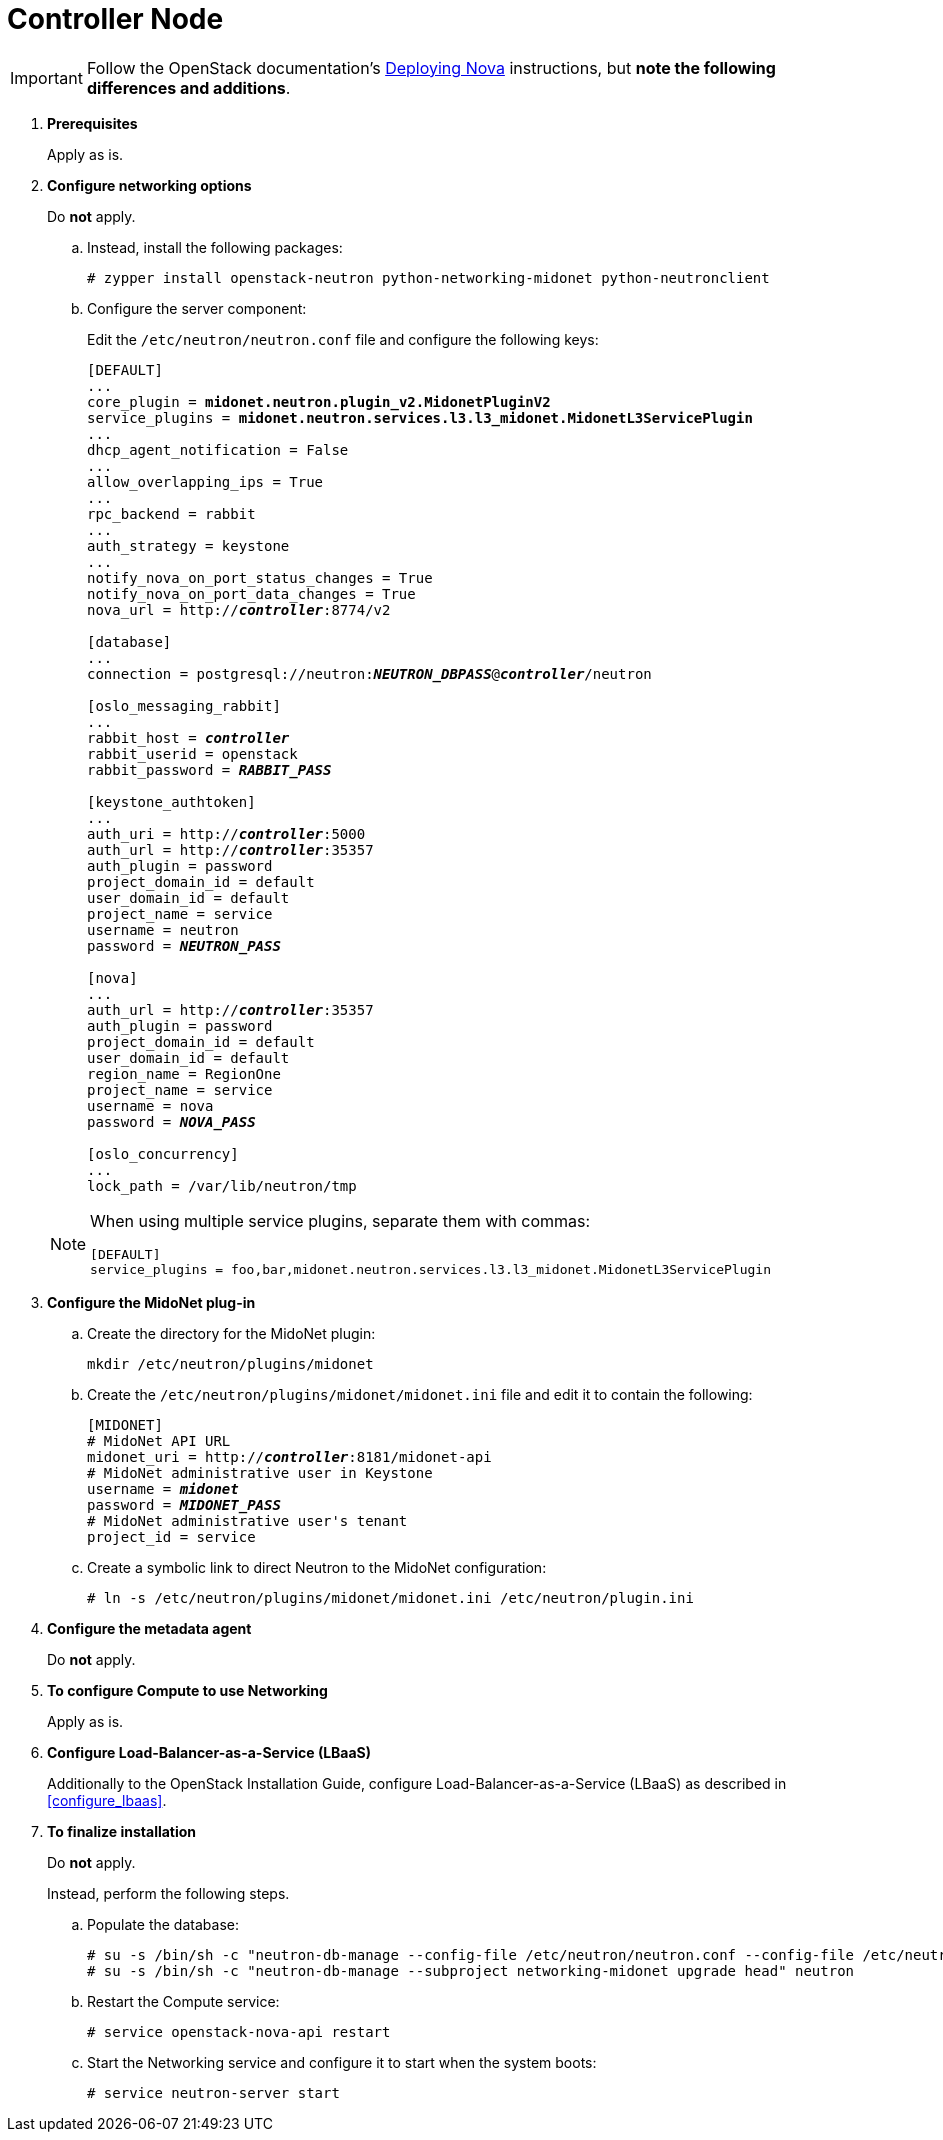 [[neutron_controller_node_installation]]
= Controller Node

[IMPORTANT]
Follow the OpenStack documentation's
https://www.suse.com/documentation/suse-openstack-cloud-6/book_cloud_deploy/data/sec_depl_ostack_nova.html[Deploying Nova]
instructions, but *note the following differences and additions*.

. *Prerequisites*
+
====
Apply as is.
====

. *Configure networking options*
+
====
Do *not* apply.

.. Instead, install the following packages:
+
[source]
----
# zypper install openstack-neutron python-networking-midonet python-neutronclient
----
+
.. Configure the server component:
+
Edit the `/etc/neutron/neutron.conf` file and configure the following keys:
+
[literal,subs="quotes"]
----
[DEFAULT]
...
core_plugin = *midonet.neutron.plugin_v2.MidonetPluginV2*
service_plugins = *midonet.neutron.services.l3.l3_midonet.MidonetL3ServicePlugin*
...
dhcp_agent_notification = False
...
allow_overlapping_ips = True
...
rpc_backend = rabbit
...
auth_strategy = keystone
...
notify_nova_on_port_status_changes = True
notify_nova_on_port_data_changes = True
nova_url = http://**_controller_**:8774/v2

[database]
...
connection = postgresql://neutron:**_NEUTRON_DBPASS_**@*_controller_*/neutron

[oslo_messaging_rabbit]
...
rabbit_host = *_controller_*
rabbit_userid = openstack
rabbit_password = *_RABBIT_PASS_*

[keystone_authtoken]
...
auth_uri = http://**_controller_**:5000
auth_url = http://**_controller_**:35357
auth_plugin = password
project_domain_id = default
user_domain_id = default
project_name = service
username = neutron
password = *_NEUTRON_PASS_*

[nova]
...
auth_url = http://**_controller_**:35357
auth_plugin = password
project_domain_id = default
user_domain_id = default
region_name = RegionOne
project_name = service
username = nova
password = *_NOVA_PASS_*

[oslo_concurrency]
...
lock_path = /var/lib/neutron/tmp
----

[NOTE]
=====
When using multiple service plugins, separate them with commas:

[source]
----
[DEFAULT]
service_plugins = foo,bar,midonet.neutron.services.l3.l3_midonet.MidonetL3ServicePlugin
----
=====
====

. *Configure the MidoNet plug-in*
+
====
.. Create the directory for the MidoNet plugin:
+
[source]
----
mkdir /etc/neutron/plugins/midonet
----
+
.. Create the `/etc/neutron/plugins/midonet/midonet.ini` file and edit it to
contain the following:
+
[literal,subs="quotes"]
----
[MIDONET]
# MidoNet API URL
midonet_uri = http://*_controller_*:8181/midonet-api
# MidoNet administrative user in Keystone
username = *_midonet_*
password = *_MIDONET_PASS_*
# MidoNet administrative user's tenant
project_id = service
----
+
.. Create a symbolic link to direct Neutron to the MidoNet configuration:
+
[source]
----
# ln -s /etc/neutron/plugins/midonet/midonet.ini /etc/neutron/plugin.ini
----
====

. *Configure the metadata agent*
+
====
Do *not* apply.
====

. *To configure Compute to use Networking*
+
====
Apply as is.
====

. *Configure Load-Balancer-as-a-Service (LBaaS)*
+
====
Additionally to the OpenStack Installation Guide, configure
Load-Balancer-as-a-Service (LBaaS) as described in xref:configure_lbaas[].
====

. *To finalize installation* [[neutron_controller_node_installation_finalize]]
+
====
Do *not* apply.

Instead, perform the following steps.

.. Populate the database:
+
[source]
----
# su -s /bin/sh -c "neutron-db-manage --config-file /etc/neutron/neutron.conf --config-file /etc/neutron/plugins/midonet/midonet.ini upgrade head" neutron
# su -s /bin/sh -c "neutron-db-manage --subproject networking-midonet upgrade head" neutron
----
+
.. Restart the Compute service:
+
[source]
----
# service openstack-nova-api restart
----
+
.. Start the Networking service and configure it to start when the system boots:
+
[source]
----
# service neutron-server start
----
====

